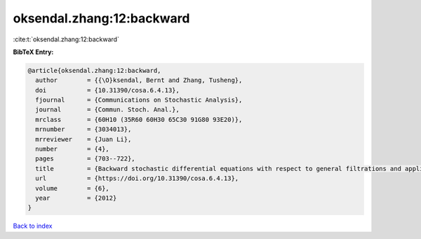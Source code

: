 oksendal.zhang:12:backward
==========================

:cite:t:`oksendal.zhang:12:backward`

**BibTeX Entry:**

.. code-block:: bibtex

   @article{oksendal.zhang:12:backward,
     author        = {{\O}ksendal, Bernt and Zhang, Tusheng},
     doi           = {10.31390/cosa.6.4.13},
     fjournal      = {Communications on Stochastic Analysis},
     journal       = {Commun. Stoch. Anal.},
     mrclass       = {60H10 (35R60 60H30 65C30 91G80 93E20)},
     mrnumber      = {3034013},
     mrreviewer    = {Juan Li},
     number        = {4},
     pages         = {703--722},
     title         = {Backward stochastic differential equations with respect to general filtrations and applications to insider finance},
     url           = {https://doi.org/10.31390/cosa.6.4.13},
     volume        = {6},
     year          = {2012}
   }

`Back to index <../By-Cite-Keys.html>`_

